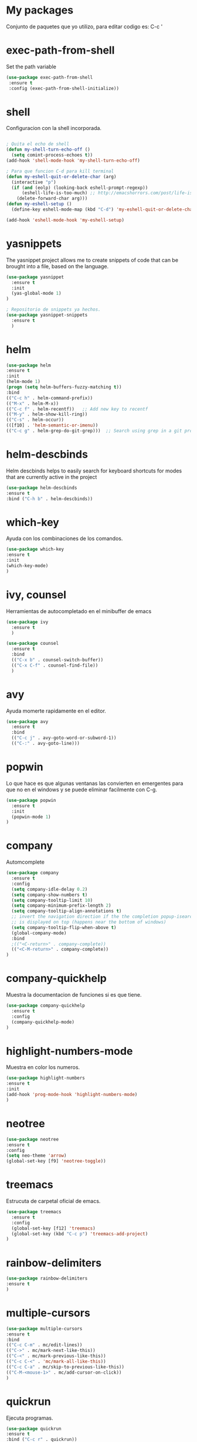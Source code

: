 * My packages
  Conjunto de paquetes que yo utilizo, para editar codigo es:  C-c '
* exec-path-from-shell
  Set the path variable
#+BEGIN_SRC emacs-lisp
  (use-package exec-path-from-shell
   :ensure t
   :config (exec-path-from-shell-initialize))
#+END_SRC
* shell
  Configuracion con la shell incorporada.
#+BEGIN_SRC emacs-lisp

; Quita el echo de shell
(defun my-shell-turn-echo-off ()
  (setq comint-process-echoes t))
(add-hook 'shell-mode-hook 'my-shell-turn-echo-off)

; Para que funcion C-d para kill terminal
(defun my-eshell-quit-or-delete-char (arg)
  (interactive "p")
  (if (and (eolp) (looking-back eshell-prompt-regexp))
      (eshell-life-is-too-much) ;; http://emacshorrors.com/post/life-is-too-much
    (delete-forward-char arg)))
(defun my-eshell-setup ()
  (define-key eshell-mode-map (kbd "C-d") 'my-eshell-quit-or-delete-char))

(add-hook 'eshell-mode-hook 'my-eshell-setup)

#+END_SRC
* yasnippets
  The yasnippet project allows me to create snippets of code that can be brought into a file, based on the language.
#+BEGIN_SRC emacs-lisp
  (use-package yasnippet
    :ensure t
    :init
    (yas-global-mode 1)
  )

  ; Repositorio de snippets ya hechos.
  (use-package yasnippet-snippets
    :ensure t
    )
#+END_SRC

* helm
#+BEGIN_SRC emacs-lisp
(use-package helm
:ensure t
:init 
(helm-mode 1)
(progn (setq helm-buffers-fuzzy-matching t))
:bind
(("C-c h" . helm-command-prefix))
(("M-x" . helm-M-x))
(("C-c f" . helm-recentf))   ;; Add new key to recentf
(("M-y" . helm-show-kill-ring))
(("C-s" . helm-occur))
(([f10] . 'helm-semantic-or-imenu))
(("C-c g" . helm-grep-do-git-grep)))  ;; Search using grep in a git project

#+END_SRC

* helm-descbinds
  Helm descbinds helps to easily search for keyboard shortcuts for modes that are currently active in the project
#+BEGIN_SRC emacs-lisp
(use-package helm-descbinds
:ensure t
:bind ("C-h b" . helm-descbinds))
#+END_SRC
* which-key
  Ayuda con los combinaciones de los comandos.
#+BEGIN_SRC emacs-lisp
(use-package which-key 
:ensure t 
:init
(which-key-mode)
)
#+END_SRC
* ivy, counsel
  Herramientas de autocompletado en el minibuffer de emacs
#+BEGIN_SRC emacs-lisp
  (use-package ivy
    :ensure t  
    )

  (use-package counsel
    :ensure t  
    :bind
    (("C-x b" . counsel-switch-buffer))
    (("C-x C-f" . counsel-find-file))
    )
#+END_SRC
* avy
  Ayuda momerte rapidamente en el editor.
#+BEGIN_SRC emacs-lisp
(use-package avy
  :ensure t
  :bind  
  (("C-c j" . avy-goto-word-or-subword-1))
  (("C-:" . avy-goto-line)))

#+END_SRC
* popwin
  Lo que hace es que algunas ventanas las convierten en emergentes para que no en el windows y se puede eliminar facilmente con C-g.
#+BEGIN_SRC emacs-lisp
(use-package popwin
  :ensure t
  :init
  (popwin-mode 1)
)
#+END_SRC
* company
  Automcomplete
#+BEGIN_SRC emacs-lisp
(use-package company
  :ensure t
  :config
  (setq company-idle-delay 0.2)
  (setq company-show-numbers t)
  (setq company-tooltip-limit 10)
  (setq company-minimum-prefix-length 2)
  (setq company-tooltip-align-annotations t)
  ;; invert the navigation direction if the the completion popup-isearch-match
  ;; is displayed on top (happens near the bottom of windows)
  (setq company-tooltip-flip-when-above t)
  (global-company-mode)
  :bind
  ;(("<C-return>" . company-complete))
  (("<C-M-return>" . company-complete))
)

#+END_SRC
* company-quickhelp
  Muestra la documentacion de funciones si es que tiene.
#+BEGIN_SRC emacs-lisp
(use-package company-quickhelp
  :ensure t
  :config
  (company-quickhelp-mode)
)
#+END_SRC
* highlight-numbers-mode
  Muestra en color los numeros.
#+BEGIN_SRC emacs-lisp
(use-package highlight-numbers
:ensure t
:init
(add-hook 'prog-mode-hook 'highlight-numbers-mode) 
)
#+END_SRC
* neotree
#+BEGIN_SRC emacs-lisp
(use-package neotree
:ensure t
:config
(setq neo-theme 'arrow)
(global-set-key [f9] 'neotree-toggle))

#+END_SRC
* treemacs 
  Estrucuta de carpetal oficial de emacs.
#+BEGIN_SRC emacs-lisp
(use-package treemacs
  :ensure t
  :config
  (global-set-key [f12] 'treemacs)
  (global-set-key (kbd "C-c p") 'treemacs-add-project)
)

#+END_SRC
* rainbow-delimiters
#+BEGIN_SRC emacs-lisp
(use-package rainbow-delimiters
:ensure t
)
#+END_SRC
* multiple-cursors
#+BEGIN_SRC emacs-lisp
(use-package multiple-cursors
:ensure t
:bind
(("C-c C-m" . mc/edit-lines))
(("C->" . mc/mark-next-like-this))
(("C-<" . mc/mark-previous-like-this))
(("C-c C-<" . 'mc/mark-all-like-this))
(("C-c C-a" . mc/skip-to-previous-like-this))
(("C-M-<mouse-1>" . mc/add-cursor-on-click))
)

#+END_SRC
* quickrun
  Ejecuta programas.
#+BEGIN_SRC emacs-lisp
(use-package quickrun 
:ensure t
:bind ("C-c r" . quickrun))

#+END_SRC
* C/C++
#+BEGIN_SRC emacs-lisp
;Modifica los espacion 4 for C/C++
(defun my-c++-mode-hook ()
  (setq c-basic-offset 4)
  (c-set-offset 'substatement-open 0))
(add-hook 'c++-mode-hook 'my-c++-mode-hook)
(add-hook 'c-mode-hook 'my-c++-mode-hook)

;Agrega color a la s secuencas de escape
(defface my-backslash-escape-backslash-face
  '((t :inherit font-lock-regexp-grouping-backslash))
  "Face for the back-slash component of a back-slash escape."
  :group 'font-lock-faces)

(defface my-backslash-escape-char-face
  '((t :inherit font-lock-regexp-grouping-construct))
  "Face for the charcter component of a back-slash escape."
  :group 'font-lock-faces)

(defface my-format-code-format-face
  '((t :inherit font-lock-regexp-grouping-backslash))
  "Face for the % component of a printf format code."
  :group 'font-lock-faces)

(defface my-format-code-directive-face
  '((t :inherit font-lock-regexp-grouping-construct))
  "Face for the directive component of a printf format code."
  :group 'font-lock-faces)


(font-lock-add-keywords 'c-mode
   '(("\\(\\\\\\)." 1 'my-backslash-escape-backslash-face prepend)
     ("\\\\\\(.\\)" 1 'my-backslash-escape-char-face      prepend)
     ("\\(%\\)."    1 'my-format-code-format-face         prepend)
     ("%\\(.\\)"    1 'my-format-code-directive-face      prepend)))

(font-lock-add-keywords 'java-mode
   '(("\\(\\\\\\)." 1 'my-backslash-escape-backslash-face prepend)
     ("\\\\\\(.\\)" 1 'my-backslash-escape-char-face      prepend)
     ("\\(%\\)."    1 'my-format-code-format-face         prepend)
     ("%\\(.\\)"    1 'my-format-code-directive-face      prepend)))

(font-lock-add-keywords 'c++mode
   '(("\\(\\\\\\)." 1 'my-backslash-escape-backslash-face prepend)
     ("\\\\\\(.\\)" 1 'my-backslash-escape-char-face      prepend)
     ("\\(%\\)."    1 'my-format-code-format-face         prepend)
     ("%\\(.\\)"    1 'my-format-code-directive-face      prepend)))



#+END_SRC
* nyan-mode
  Personaliza la powerline de emacs.
#+BEGIN_SRC emacs-lisp

(use-package nyan-mode
  :ensure t
  :config
  (nyan-mode)
)

#+END_SRC
* company-c-header
#+BEGIN_SRC emacs-lisp
(use-package company-c-headers
:ensure t
:config 
(add-to-list 'company-backends 'company-c-headers)
)
#+END_SRC


